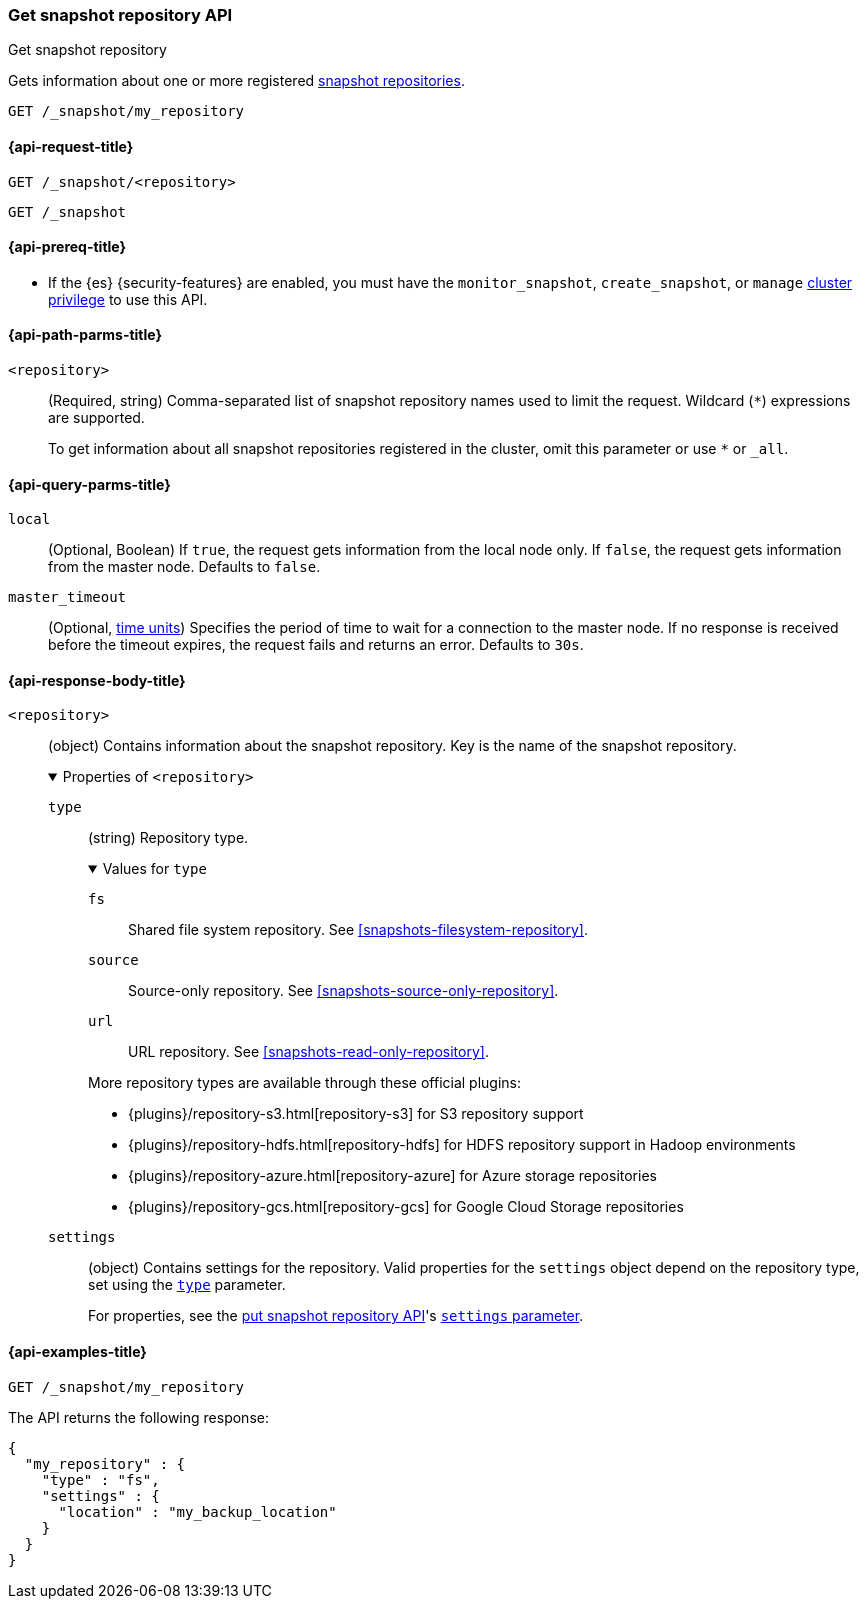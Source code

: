 [[get-snapshot-repo-api]]
=== Get snapshot repository API
++++
<titleabbrev>Get snapshot repository</titleabbrev>
++++

Gets information about one or more registered
<<snapshots-register-repository,snapshot repositories>>.

////
[source,console]
----
PUT /_snapshot/my_repository
{
  "type": "fs",
  "settings": {
    "location": "my_backup_location"
  }
}
----
// TESTSETUP
////

[source,console]
----
GET /_snapshot/my_repository
----

[[get-snapshot-repo-api-request]]
==== {api-request-title}

`GET /_snapshot/<repository>`

`GET /_snapshot`

[[get-snapshot-repo-api-prereqs]]
==== {api-prereq-title}

* If the {es} {security-features} are enabled, you must have the
`monitor_snapshot`, `create_snapshot`, or `manage`
<<privileges-list-cluster,cluster privilege>> to use this API.

[[get-snapshot-repo-api-path-params]]
==== {api-path-parms-title}

`<repository>`::
(Required, string)
Comma-separated list of snapshot repository names used to limit the request.
Wildcard (`*`) expressions are supported.
+
To get information about all snapshot repositories registered in the
cluster, omit this parameter or use `*` or `_all`.

[[get-snapshot-repo-api-query-params]]
==== {api-query-parms-title}

`local`::
(Optional, Boolean) If `true`, the request gets information from the local node
only. If `false`, the request gets information from the master node. Defaults to
`false`.

`master_timeout`::
(Optional, <<time-units, time units>>) Specifies the period of time to wait for
a connection to the master node. If no response is received before the timeout
expires, the request fails and returns an error. Defaults to `30s`.

[role="child_attributes"]
[[get-snapshot-repo-api-response-body]]
==== {api-response-body-title}

`<repository>`::
(object)
Contains information about the snapshot repository. Key is the name of the
snapshot repository.
+
.Properties of `<repository>`
[%collapsible%open]
====
`type`::
+
--
(string)
Repository type.

.Values for `type`
[%collapsible%open]
=====
`fs`::
Shared file system repository. See <<snapshots-filesystem-repository>>.

[xpack]#`source`#::
Source-only repository. See <<snapshots-source-only-repository>>.

`url`::
URL repository. See <<snapshots-read-only-repository>>.
=====

More repository types are available through these official plugins:

* {plugins}/repository-s3.html[repository-s3] for S3 repository support
* {plugins}/repository-hdfs.html[repository-hdfs] for HDFS repository support in
  Hadoop environments
* {plugins}/repository-azure.html[repository-azure] for Azure storage
  repositories
* {plugins}/repository-gcs.html[repository-gcs] for Google Cloud Storage
  repositories
--

`settings`::
(object)
Contains settings for the repository. Valid properties for the `settings` object
depend on the repository type, set using the
<<put-snapshot-repo-api-request-type,`type`>> parameter.
+
For properties, see the <<put-snapshot-repo-api,put snapshot repository API>>'s
<<put-snapshot-repo-api-settings-param,`settings` parameter>>.
====

[[get-snapshot-repo-api-example]]
==== {api-examples-title}

[source,console]
----
GET /_snapshot/my_repository
----

The API returns the following response:

[source,console-result]
----
{
  "my_repository" : {
    "type" : "fs",
    "settings" : {
      "location" : "my_backup_location"
    }
  }
}
----
